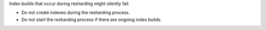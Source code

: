 Index builds that occur during resharding might silently
fail.

- Do not create indexes during the resharding process.

- Do not start the resharding process if there are ongoing index builds.
